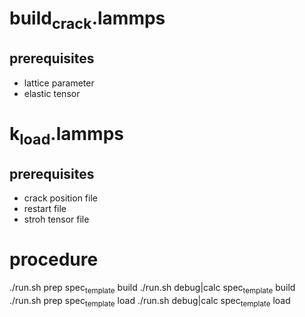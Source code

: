 * build_crack.lammps
** prerequisites
- lattice parameter
- elastic tensor

* k_load.lammps
** prerequisites
- crack position file
- restart file
- stroh tensor file

* procedure
./run.sh prep spec_template build
./run.sh debug|calc spec_template build
./run.sh prep spec_template load 
./run.sh debug|calc spec_template load
